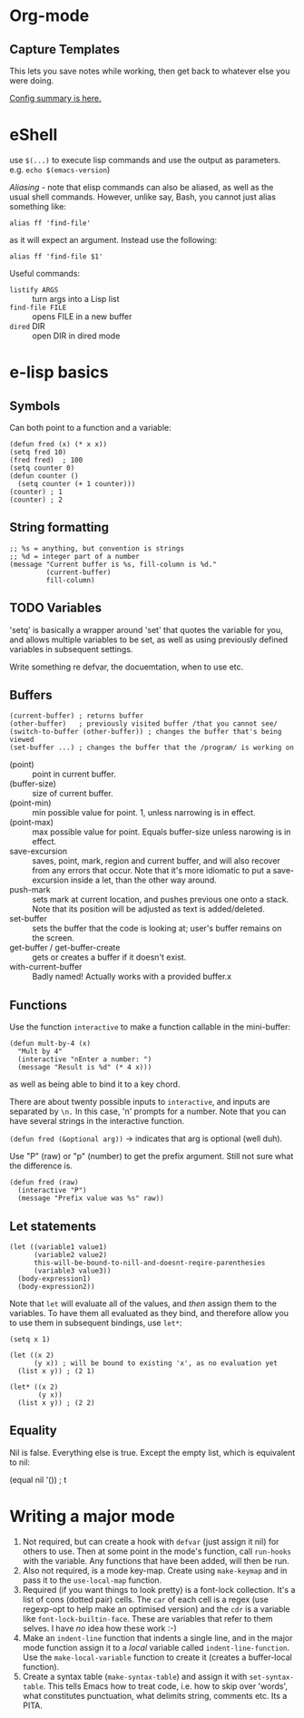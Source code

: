 * Org-mode
** Capture Templates
This lets you save notes while working, then get back to whatever else you were doing.

[[http://orgmode.org/manual/Capture-templates.html#Capture-templates][Config summary is here.]]

* eShell

use ~$(...)~ to execute lisp commands and use the output as parameters. e.g. ~echo $(emacs-version~)

/Aliasing/ - note that elisp commands can also be aliased, as well as the usual shell commands.  However, unlike say, Bash, you cannot just alias something like:

~alias ff 'find-file'~

as it will expect an argument.  Instead use the following:

~alias ff 'find-file $1'~

Useful commands:
- ~listify ARGS~ :: turn args into a Lisp list
- ~find-file FILE~ :: opens FILE in a new buffer
- ~dired~ DIR :: open DIR in dired mode

* e-lisp basics
** Symbols

Can both point to a function and a variable:

#+BEGIN_SRC elisp
  (defun fred (x) (* x x))
  (setq fred 10)
  (fred fred)  ; 100
  (setq counter 0)
  (defun counter ()
    (setq counter (+ 1 counter)))
  (counter) ; 1
  (counter) ; 2
#+END_SRC

** String formatting

#+BEGIN_SRC elisp
  ;; %s = anything, but convention is strings
  ;; %d = integer part of a number
  (message "Current buffer is %s, fill-column is %d."
           (current-buffer)
           fill-column)
#+END_SRC

** TODO Variables

'setq' is basically a wrapper around 'set' that quotes the variable for you, and allows multiple variables to be set, as well as using previously defined variables in subsequent settings.

Write something re defvar, the docuemtation, when to use etc.

** Buffers

#+BEGIN_SRC elisp
  (current-buffer) ; returns buffer
  (other-buffer)   ; previously visited buffer /that you cannot see/
  (switch-to-buffer (other-buffer)) ; changes the buffer that's being viewed
  (set-buffer ...) ; changes the buffer that the /program/ is working on
#+END_SRC

- (point) :: point in current buffer.
- (buffer-size) :: size of current buffer.
- (point-min) :: min possible value for point.  1, unless narrowing is in effect.
- (point-max) :: max possible value for point.  Equals buffer-size unless narowing is in effect.
- save-excursion :: saves, point, mark, region and current buffer, and will also recover from any errors that occur.  Note that it's more idiomatic to put a save-excursion inside a let, than the other way around.
- push-mark :: sets mark at current location, and pushes previous one onto a stack.  Note that its position will be adjusted as text is added/deleted.
- set-buffer :: sets the buffer that the code is looking at; user's buffer remains on the screen.
- get-buffer / get-buffer-create :: gets or creates a buffer if it doesn't exist.
- with-current-buffer :: Badly named!  Actually works with a provided buffer.x

** Functions

Use the function ~interactive~ to make a function callable in the mini-buffer:

#+BEGIN_SRC elisp
  (defun mult-by-4 (x)
    "Mult by 4"
    (interactive "nEnter a number: ")
    (message "Result is %d" (* 4 x)))
#+END_SRC

as well as being able to bind it to a key chord.

There are about twenty possible inputs to ~interactive~, and inputs are separated by ~\n.~  In this case, 'n' prompts for a number.  Note that you can have several strings in the interactive function.

~(defun fred (&optional arg))~ -> indicates that arg is optional (well duh).

Use "P" (raw) or "p" (number) to get the prefix argument.  Still not sure what the difference is.

#+BEGIN_SRC elisp
  (defun fred (raw)
    (interactive "P")
    (message "Prefix value was %s" raw))
#+END_SRC

** Let statements

#+BEGIN_SRC elisp
  (let ((variable1 value1)
        (variable2 value2)
        this-will-be-bound-to-nill-and-doesnt-reqire-parenthesies
        (variable3 value3))
    (body-expression1)
    (body-expression2))
#+END_SRC

Note that ~let~ will evaluate all of the values, and /then/ assign them to the variables.  To have them all evaluated as they bind, and therefore allow you to use them in subsequent bindings, use ~let*~:

#+BEGIN_SRC elisp
  (setq x 1)

  (let ((x 2)
        (y x)) ; will be bound to existing 'x', as no evaluation yet
    (list x y)) ; (2 1)

  (let* ((x 2)
         (y x))
    (list x y)) ; (2 2)
#+END_SRC

** Equality

Nil is false.  Everything else is true.
Except the empty list, which is equivalent to nil:

#+BEGIN_SRC elisp
  (equal nil '())  ; t
#+END_SEC
* Writing a major mode

 1) Not required, but can create a hook with =defvar= (just assign it nil) for others to use.  Then at some point in the mode's function, call =run-hooks= with the variable.  Any functions that have been added, will then be run.
 2) Also not required, is a mode key-map.  Create using =make-keymap= and in pass it to the =use-local-map= function.
 3) Required (if you want things to look pretty) is a font-lock collection.  It's a list of cons (dotted pair) cells.  The =car= of each cell is a regex (use regexp-opt to help make an optimised version) and the =cdr= is a variable like =font-lock-builtin-face=.  These are variables that refer to them selves.  I have /no/ idea how these work :-)
 4) Make an =indent-line= function that indents a single line, and in the major mode function assign it to a /local/ variable called =indent-line-function=.  Use the =make-local-variable= function to create it (creates a buffer-local function).
 5) Create a syntax table (=make-syntax-table=) and assign it with =set-syntax-table=.  This tells Emacs how to treat code, i.e. how to skip over 'words', what constitutes punctuation, what delimits string, comments etc.  Its a PITA.
